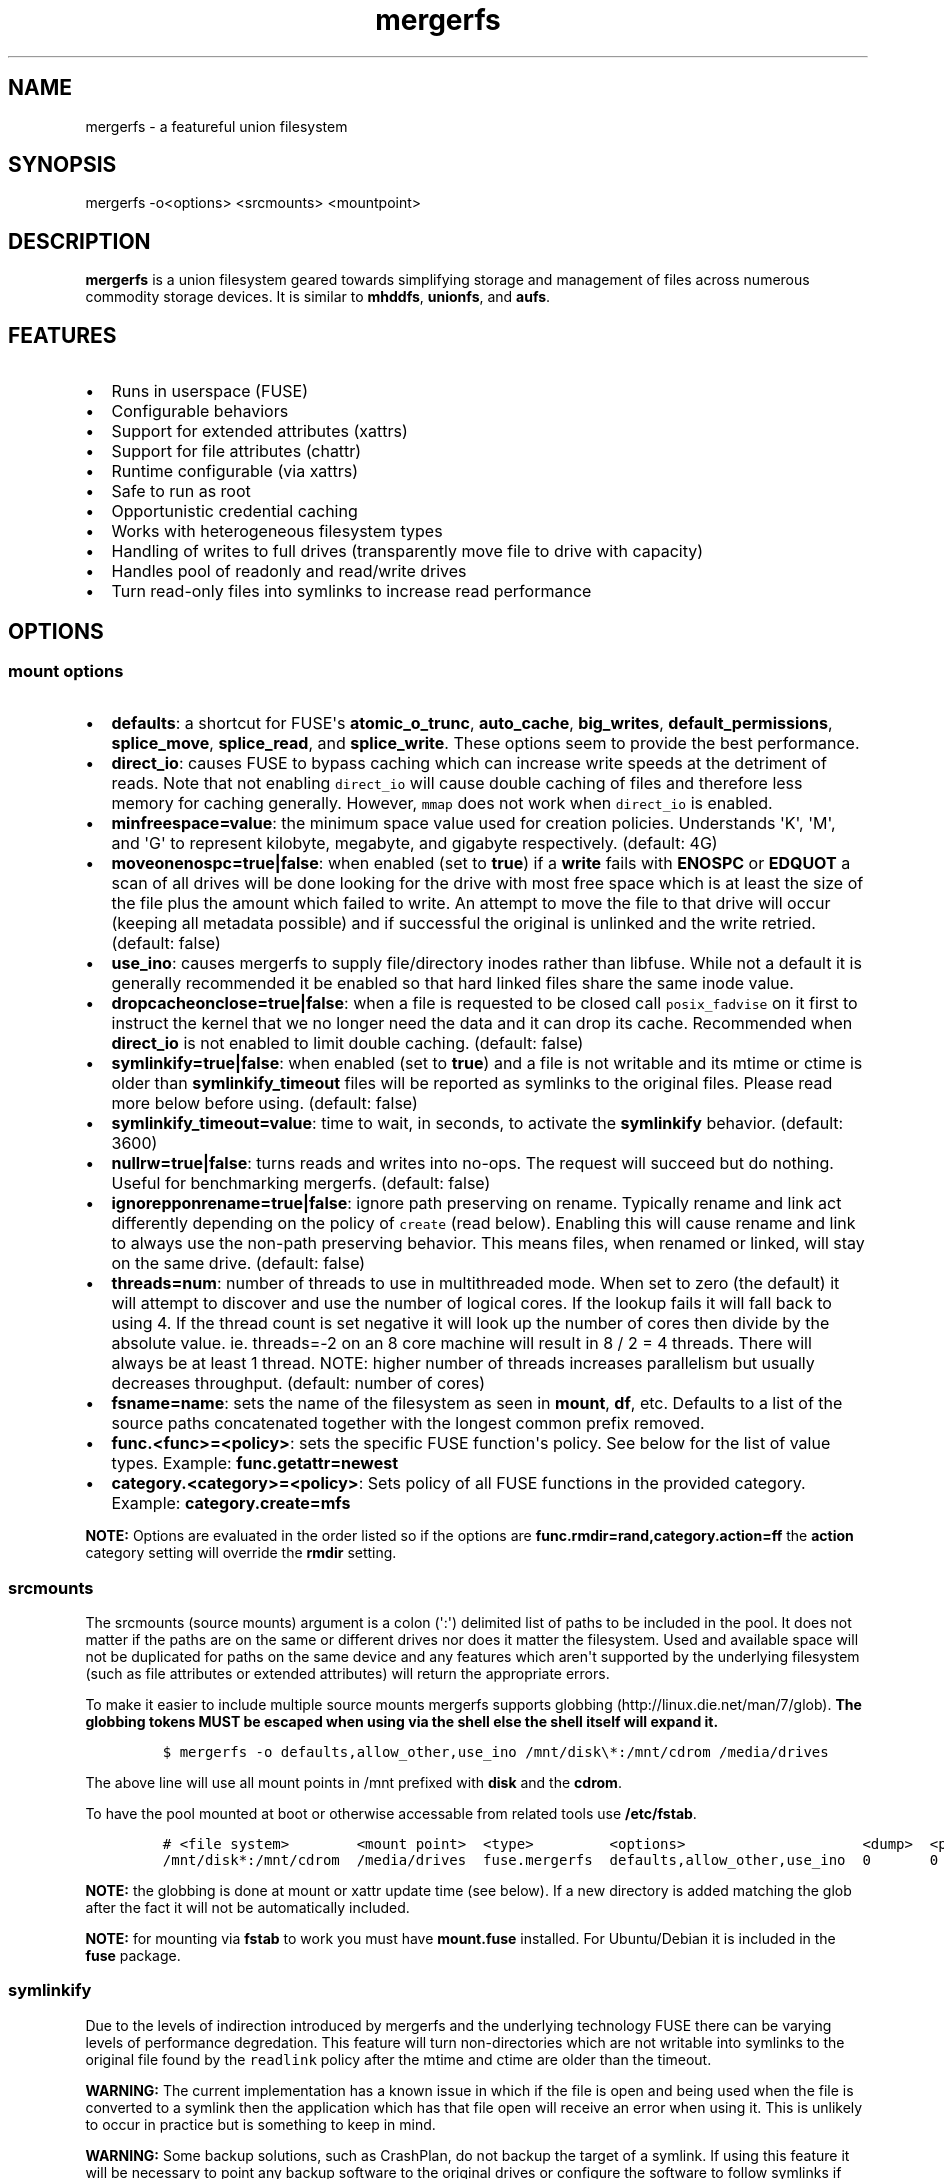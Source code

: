 .\"t
.\" Automatically generated by Pandoc 1.16.0.2
.\"
.TH "mergerfs" "1" "2017\-05\-26" "mergerfs user manual" ""
.hy
.SH NAME
.PP
mergerfs \- a featureful union filesystem
.SH SYNOPSIS
.PP
mergerfs \-o<options> <srcmounts> <mountpoint>
.SH DESCRIPTION
.PP
\f[B]mergerfs\f[] is a union filesystem geared towards simplifying
storage and management of files across numerous commodity storage
devices.
It is similar to \f[B]mhddfs\f[], \f[B]unionfs\f[], and \f[B]aufs\f[].
.SH FEATURES
.IP \[bu] 2
Runs in userspace (FUSE)
.IP \[bu] 2
Configurable behaviors
.IP \[bu] 2
Support for extended attributes (xattrs)
.IP \[bu] 2
Support for file attributes (chattr)
.IP \[bu] 2
Runtime configurable (via xattrs)
.IP \[bu] 2
Safe to run as root
.IP \[bu] 2
Opportunistic credential caching
.IP \[bu] 2
Works with heterogeneous filesystem types
.IP \[bu] 2
Handling of writes to full drives (transparently move file to drive with
capacity)
.IP \[bu] 2
Handles pool of readonly and read/write drives
.IP \[bu] 2
Turn read\-only files into symlinks to increase read performance
.SH OPTIONS
.SS mount options
.IP \[bu] 2
\f[B]defaults\f[]: a shortcut for FUSE\[aq]s \f[B]atomic_o_trunc\f[],
\f[B]auto_cache\f[], \f[B]big_writes\f[], \f[B]default_permissions\f[],
\f[B]splice_move\f[], \f[B]splice_read\f[], and \f[B]splice_write\f[].
These options seem to provide the best performance.
.IP \[bu] 2
\f[B]direct_io\f[]: causes FUSE to bypass caching which can increase
write speeds at the detriment of reads.
Note that not enabling \f[C]direct_io\f[] will cause double caching of
files and therefore less memory for caching generally.
However, \f[C]mmap\f[] does not work when \f[C]direct_io\f[] is enabled.
.IP \[bu] 2
\f[B]minfreespace=value\f[]: the minimum space value used for creation
policies.
Understands \[aq]K\[aq], \[aq]M\[aq], and \[aq]G\[aq] to represent
kilobyte, megabyte, and gigabyte respectively.
(default: 4G)
.IP \[bu] 2
\f[B]moveonenospc=true|false\f[]: when enabled (set to \f[B]true\f[]) if
a \f[B]write\f[] fails with \f[B]ENOSPC\f[] or \f[B]EDQUOT\f[] a scan of
all drives will be done looking for the drive with most free space which
is at least the size of the file plus the amount which failed to write.
An attempt to move the file to that drive will occur (keeping all
metadata possible) and if successful the original is unlinked and the
write retried.
(default: false)
.IP \[bu] 2
\f[B]use_ino\f[]: causes mergerfs to supply file/directory inodes rather
than libfuse.
While not a default it is generally recommended it be enabled so that
hard linked files share the same inode value.
.IP \[bu] 2
\f[B]dropcacheonclose=true|false\f[]: when a file is requested to be
closed call \f[C]posix_fadvise\f[] on it first to instruct the kernel
that we no longer need the data and it can drop its cache.
Recommended when \f[B]direct_io\f[] is not enabled to limit double
caching.
(default: false)
.IP \[bu] 2
\f[B]symlinkify=true|false\f[]: when enabled (set to \f[B]true\f[]) and
a file is not writable and its mtime or ctime is older than
\f[B]symlinkify_timeout\f[] files will be reported as symlinks to the
original files.
Please read more below before using.
(default: false)
.IP \[bu] 2
\f[B]symlinkify_timeout=value\f[]: time to wait, in seconds, to activate
the \f[B]symlinkify\f[] behavior.
(default: 3600)
.IP \[bu] 2
\f[B]nullrw=true|false\f[]: turns reads and writes into no\-ops.
The request will succeed but do nothing.
Useful for benchmarking mergerfs.
(default: false)
.IP \[bu] 2
\f[B]ignorepponrename=true|false\f[]: ignore path preserving on rename.
Typically rename and link act differently depending on the policy of
\f[C]create\f[] (read below).
Enabling this will cause rename and link to always use the non\-path
preserving behavior.
This means files, when renamed or linked, will stay on the same drive.
(default: false)
.IP \[bu] 2
\f[B]threads=num\f[]: number of threads to use in multithreaded mode.
When set to zero (the default) it will attempt to discover and use the
number of logical cores.
If the lookup fails it will fall back to using 4.
If the thread count is set negative it will look up the number of cores
then divide by the absolute value.
ie.
threads=\-2 on an 8 core machine will result in 8 / 2 = 4 threads.
There will always be at least 1 thread.
NOTE: higher number of threads increases parallelism but usually
decreases throughput.
(default: number of cores)
.IP \[bu] 2
\f[B]fsname=name\f[]: sets the name of the filesystem as seen in
\f[B]mount\f[], \f[B]df\f[], etc.
Defaults to a list of the source paths concatenated together with the
longest common prefix removed.
.IP \[bu] 2
\f[B]func.<func>=<policy>\f[]: sets the specific FUSE function\[aq]s
policy.
See below for the list of value types.
Example: \f[B]func.getattr=newest\f[]
.IP \[bu] 2
\f[B]category.<category>=<policy>\f[]: Sets policy of all FUSE functions
in the provided category.
Example: \f[B]category.create=mfs\f[]
.PP
\f[B]NOTE:\f[] Options are evaluated in the order listed so if the
options are \f[B]func.rmdir=rand,category.action=ff\f[] the
\f[B]action\f[] category setting will override the \f[B]rmdir\f[]
setting.
.SS srcmounts
.PP
The srcmounts (source mounts) argument is a colon (\[aq]:\[aq])
delimited list of paths to be included in the pool.
It does not matter if the paths are on the same or different drives nor
does it matter the filesystem.
Used and available space will not be duplicated for paths on the same
device and any features which aren\[aq]t supported by the underlying
filesystem (such as file attributes or extended attributes) will return
the appropriate errors.
.PP
To make it easier to include multiple source mounts mergerfs supports
globbing (http://linux.die.net/man/7/glob).
\f[B]The globbing tokens MUST be escaped when using via the shell else
the shell itself will expand it.\f[]
.IP
.nf
\f[C]
$\ mergerfs\ \-o\ defaults,allow_other,use_ino\ /mnt/disk\\*:/mnt/cdrom\ /media/drives
\f[]
.fi
.PP
The above line will use all mount points in /mnt prefixed with
\f[B]disk\f[] and the \f[B]cdrom\f[].
.PP
To have the pool mounted at boot or otherwise accessable from related
tools use \f[B]/etc/fstab\f[].
.IP
.nf
\f[C]
#\ <file\ system>\ \ \ \ \ \ \ \ <mount\ point>\ \ <type>\ \ \ \ \ \ \ \ \ <options>\ \ \ \ \ \ \ \ \ \ \ \ \ \ \ \ \ \ \ \ \ <dump>\ \ <pass>
/mnt/disk*:/mnt/cdrom\ \ /media/drives\ \ fuse.mergerfs\ \ defaults,allow_other,use_ino\ \ 0\ \ \ \ \ \ \ 0
\f[]
.fi
.PP
\f[B]NOTE:\f[] the globbing is done at mount or xattr update time (see
below).
If a new directory is added matching the glob after the fact it will not
be automatically included.
.PP
\f[B]NOTE:\f[] for mounting via \f[B]fstab\f[] to work you must have
\f[B]mount.fuse\f[] installed.
For Ubuntu/Debian it is included in the \f[B]fuse\f[] package.
.SS symlinkify
.PP
Due to the levels of indirection introduced by mergerfs and the
underlying technology FUSE there can be varying levels of performance
degredation.
This feature will turn non\-directories which are not writable into
symlinks to the original file found by the \f[C]readlink\f[] policy
after the mtime and ctime are older than the timeout.
.PP
\f[B]WARNING:\f[] The current implementation has a known issue in which
if the file is open and being used when the file is converted to a
symlink then the application which has that file open will receive an
error when using it.
This is unlikely to occur in practice but is something to keep in mind.
.PP
\f[B]WARNING:\f[] Some backup solutions, such as CrashPlan, do not
backup the target of a symlink.
If using this feature it will be necessary to point any backup software
to the original drives or configure the software to follow symlinks if
such an option is available.
Alternatively create two mounts.
One for backup and one for general consumption.
.SS nullrw
.PP
Due to how FUSE works there is an overhead to all requests made to a
FUSE filesystem.
Meaning that even a simple passthrough will have some slowdown.
However, generally the overhead is minimal in comparison to the cost of
the underlying I/O.
By disabling the underlying I/O we can test the theoretical performance
boundries.
.PP
By enabling \f[C]nullrw\f[] mergerfs will work as it always does
\f[B]except\f[] that all reads and writes will be no\-ops.
A write will succeed (the size of the write will be returned as if it
were successful) but mergerfs does nothing with the data it was given.
Similarly a read will return the size requested but won\[aq]t touch the
buffer.
.PP
Example:
.IP
.nf
\f[C]
$\ dd\ if=/dev/zero\ of=/path/to/mergerfs/mount/benchmark\ ibs=1M\ obs=512\ count=1024
1024+0\ records\ in
2097152+0\ records\ out
1073741824\ bytes\ (1.1\ GB,\ 1.0\ GiB)\ copied,\ 15.4067\ s,\ 69.7\ MB/s

$\ dd\ if=/dev/zero\ of=/path/to/mergerfs/mount/benchmark\ ibs=1M\ obs=1M\ count=1024
1024+0\ records\ in
1024+0\ records\ out
1073741824\ bytes\ (1.1\ GB,\ 1.0\ GiB)\ copied,\ 0.219585\ s,\ 4.9\ GB/s

$\ dd\ if=/path/to/mergerfs/mount/benchmark\ of=/dev/null\ bs=512\ count=102400
102400+0\ records\ in
102400+0\ records\ out
52428800\ bytes\ (52\ MB,\ 50\ MiB)\ copied,\ 0.757991\ s,\ 69.2\ MB/s

$\ dd\ if=/path/to/mergerfs/mount/benchmark\ of=/dev/null\ bs=1M\ count=1024
1024+0\ records\ in
1024+0\ records\ out
1073741824\ bytes\ (1.1\ GB,\ 1.0\ GiB)\ copied,\ 0.18405\ s,\ 5.8\ GB/s
\f[]
.fi
.PP
It\[aq]s important to test with different \f[C]obs\f[] (output block
size) values since the relative overhead is greater with smaller values.
As you can see above the size of a read or write can massively impact
theoretical performance.
If an application performs much worse through mergerfs it could very
well be that it doesn\[aq]t optimally size its read and write requests.
.SH FUNCTIONS / POLICIES / CATEGORIES
.PP
The POSIX filesystem API has a number of functions.
\f[B]creat\f[], \f[B]stat\f[], \f[B]chown\f[], etc.
In mergerfs these functions are grouped into 3 categories:
\f[B]action\f[], \f[B]create\f[], and \f[B]search\f[].
Functions and categories can be assigned a policy which dictates how
\f[B]mergerfs\f[] behaves.
Any policy can be assigned to a function or category though some may not
be very useful in practice.
For instance: \f[B]rand\f[] (random) may be useful for file creation
(create) but could lead to very odd behavior if used for \f[C]chmod\f[]
(though only if there were more than one copy of the file).
.PP
Policies, when called to create, will ignore drives which are readonly.
This allows for readonly and read/write drives to be mixed together.
Note that the drive must be explicitly mounted with the \f[B]ro\f[]
mount option for this to work.
.SS Function / Category classifications
.PP
.TS
tab(@);
lw(7.9n) lw(62.1n).
T{
Category
T}@T{
FUSE Functions
T}
_
T{
action
T}@T{
chmod, chown, link, removexattr, rename, rmdir, setxattr, truncate,
unlink, utimens
T}
T{
create
T}@T{
create, mkdir, mknod, symlink
T}
T{
search
T}@T{
access, getattr, getxattr, ioctl, listxattr, open, readlink
T}
T{
N/A
T}@T{
fallocate, fgetattr, fsync, ftruncate, ioctl, read, readdir, release,
statfs, write
T}
.TE
.PP
Due to FUSE limitations \f[B]ioctl\f[] behaves differently if its acting
on a directory.
It\[aq]ll use the \f[B]getattr\f[] policy to find and open the directory
before issuing the \f[B]ioctl\f[].
In other cases where something may be searched (to confirm a directory
exists across all source mounts) \f[B]getattr\f[] will also be used.
.SS Path Preservation
.PP
Policies, as described below, are of two core types.
\f[C]path\ preserving\f[] and \f[C]non\-path\ preserving\f[].
.PP
All policies which start with \f[C]ep\f[] (\f[B]epff\f[],
\f[B]eplfs\f[], \f[B]eplus\f[], \f[B]epmfs\f[], \f[B]eprand\f[]) are
\f[C]path\ preserving\f[].
\f[C]ep\f[] stands for \f[C]existing\ path\f[].
.PP
As the descriptions explain a path preserving policy will only consider
drives where the relative path being accessed already exists.
.PP
When using non\-path preserving policies where something is created
paths will be copied to target drives as necessary.
.SS Policy descriptions
.PP
.TS
tab(@);
lw(16.6n) lw(53.4n).
T{
Policy
T}@T{
Description
T}
_
T{
all
T}@T{
Search category: acts like \f[B]ff\f[].
Action category: apply to all found.
Create category: for \f[B]mkdir\f[], \f[B]mknod\f[], and
\f[B]symlink\f[] it will apply to all found.
\f[B]create\f[] works like \f[B]ff\f[].
It will exclude readonly drives and those with free space less than
\f[B]minfreespace\f[].
T}
T{
epall (existing path, all)
T}@T{
Search category: acts like \f[B]epff\f[].
Action category: apply to all found.
Create category: for \f[B]mkdir\f[], \f[B]mknod\f[], and
\f[B]symlink\f[] it will apply to all existing paths found.
\f[B]create\f[] works like \f[B]epff\f[].
Excludes readonly drives and those with free space less than
\f[B]minfreespace\f[].
T}
T{
epff (existing path, first found)
T}@T{
Given the order of the drives, as defined at mount time or configured at
runtime, act on the first one found where the relative path already
exists.
For \f[B]create\f[] category functions it will exclude readonly drives
and those with free space less than \f[B]minfreespace\f[] (unless there
is no other option).
Falls back to \f[B]ff\f[].
T}
T{
eplfs (existing path, least free space)
T}@T{
Of all the drives on which the relative path exists choose the drive
with the least free space.
For \f[B]create\f[] category functions it will exclude readonly drives
and those with free space less than \f[B]minfreespace\f[].
Falls back to \f[B]lfs\f[].
T}
T{
eplus (existing path, least used space)
T}@T{
Of all the drives on which the relative path exists choose the drive
with the least used space.
For \f[B]create\f[] category functions it will exclude readonly drives
and those with free space less than \f[B]minfreespace\f[].
Falls back to \f[B]lus\f[].
T}
T{
epmfs (existing path, most free space)
T}@T{
Of all the drives on which the relative path exists choose the drive
with the most free space.
For \f[B]create\f[] category functions it will exclude readonly drives
and those with free space less than \f[B]minfreespace\f[].
Falls back to \f[B]mfs\f[].
T}
T{
eprand (existing path, random)
T}@T{
Calls \f[B]epall\f[] and then randomizes.
Otherwise behaves the same as \f[B]epall\f[].
T}
T{
erofs
T}@T{
Exclusively return \f[B]\-1\f[] with \f[B]errno\f[] set to
\f[B]EROFS\f[] (Read\-only filesystem).
By setting \f[B]create\f[] functions to this you can in effect turn the
filesystem mostly readonly.
T}
T{
ff (first found)
T}@T{
Given the order of the drives, as defined at mount time or configured at
runtime, act on the first one found.
For \f[B]create\f[] category functions it will exclude readonly drives
and those with free space less than \f[B]minfreespace\f[] (unless there
is no other option).
T}
T{
lfs (least free space)
T}@T{
Pick the drive with the least available free space.
For \f[B]create\f[] category functions it will exclude readonly drives
and those with free space less than \f[B]minfreespace\f[].
Falls back to \f[B]mfs\f[].
T}
T{
lus (least used space)
T}@T{
Pick the drive with the least used space.
For \f[B]create\f[] category functions it will exclude readonly drives
and those with free space less than \f[B]minfreespace\f[].
Falls back to \f[B]mfs\f[].
T}
T{
mfs (most free space)
T}@T{
Pick the drive with the most available free space.
For \f[B]create\f[] category functions it will exclude readonly drives.
Falls back to \f[B]ff\f[].
T}
T{
newest
T}@T{
Pick the file / directory with the largest mtime.
For \f[B]create\f[] category functions it will exclude readonly drives
and those with free space less than \f[B]minfreespace\f[] (unless there
is no other option).
T}
T{
rand (random)
T}@T{
Calls \f[B]all\f[] and then randomizes.
T}
.TE
.SS Defaults
.PP
.TS
tab(@);
l l.
T{
Category
T}@T{
Policy
T}
_
T{
action
T}@T{
all
T}
T{
create
T}@T{
epmfs
T}
T{
search
T}@T{
ff
T}
.TE
.SS rename & link
.PP
\f[B]NOTE:\f[] If you\[aq]re receiving errors from software when files
are moved / renamed then you should consider changing the create policy
to one which is \f[B]not\f[] path preserving, enabling
\f[C]ignorepponrename\f[], or contacting the author of the offending
software and requesting that \f[C]EXDEV\f[] be properly handled.
.PP
rename (http://man7.org/linux/man-pages/man2/rename.2.html) is a tricky
function in a merged system.
Under normal situations rename only works within a single filesystem or
device.
If a rename can\[aq]t be done atomically due to the source and
destination paths existing on different mount points it will return
\f[B]\-1\f[] with \f[B]errno = EXDEV\f[] (cross device).
.PP
Originally mergerfs would return EXDEV whenever a rename was requested
which was cross directory in any way.
This made the code simple and was technically complient with POSIX
requirements.
However, many applications fail to handle EXDEV at all and treat it as a
normal error or otherwise handle it poorly.
Such apps include: gvfsd\-fuse v1.20.3 and prior, Finder / CIFS/SMB
client in Apple OSX 10.9+, NZBGet, Samba\[aq]s recycling bin feature.
.PP
As a result a compromise was made in order to get most software to work
while still obeying mergerfs\[aq] policies.
Below is the rather complicated logic.
.IP \[bu] 2
If using a \f[B]create\f[] policy which tries to preserve directory
paths (epff,eplfs,eplus,epmfs)
.IP \[bu] 2
Using the \f[B]rename\f[] policy get the list of files to rename
.IP \[bu] 2
For each file attempt rename:
.RS 2
.IP \[bu] 2
If failure with ENOENT run \f[B]create\f[] policy
.IP \[bu] 2
If create policy returns the same drive as currently evaluating then
clone the path
.IP \[bu] 2
Re\-attempt rename
.RE
.IP \[bu] 2
If \f[B]any\f[] of the renames succeed the higher level rename is
considered a success
.IP \[bu] 2
If \f[B]no\f[] renames succeed the first error encountered will be
returned
.IP \[bu] 2
On success:
.RS 2
.IP \[bu] 2
Remove the target from all drives with no source file
.IP \[bu] 2
Remove the source from all drives which failed to rename
.RE
.IP \[bu] 2
If using a \f[B]create\f[] policy which does \f[B]not\f[] try to
preserve directory paths
.IP \[bu] 2
Using the \f[B]rename\f[] policy get the list of files to rename
.IP \[bu] 2
Using the \f[B]getattr\f[] policy get the target path
.IP \[bu] 2
For each file attempt rename:
.RS 2
.IP \[bu] 2
If the source drive != target drive:
.IP \[bu] 2
Clone target path from target drive to source drive
.IP \[bu] 2
Rename
.RE
.IP \[bu] 2
If \f[B]any\f[] of the renames succeed the higher level rename is
considered a success
.IP \[bu] 2
If \f[B]no\f[] renames succeed the first error encountered will be
returned
.IP \[bu] 2
On success:
.RS 2
.IP \[bu] 2
Remove the target from all drives with no source file
.IP \[bu] 2
Remove the source from all drives which failed to rename
.RE
.PP
The the removals are subject to normal entitlement checks.
.PP
The above behavior will help minimize the likelihood of EXDEV being
returned but it will still be possible.
.PP
\f[B]link\f[] uses the same basic strategy.
.SS readdir
.PP
readdir (http://linux.die.net/man/3/readdir) is different from all other
filesystem functions.
While it could have it\[aq]s own set of policies to tweak its behavior
at this time it provides a simple union of files and directories found.
Remember that any action or information queried about these files and
directories come from the respective function.
For instance: an \f[B]ls\f[] is a \f[B]readdir\f[] and for each
file/directory returned \f[B]getattr\f[] is called.
Meaning the policy of \f[B]getattr\f[] is responsible for choosing the
file/directory which is the source of the metadata you see in an
\f[B]ls\f[].
.SS statvfs
.PP
statvfs (http://linux.die.net/man/2/statvfs) normalizes the source
drives based on the fragment size and sums the number of adjusted blocks
and inodes.
This means you will see the combined space of all sources.
Total, used, and free.
The sources however are dedupped based on the drive so multiple sources
on the same drive will not result in double counting it\[aq]s space.
.SH BUILDING
.PP
\f[B]NOTE:\f[] Prebuilt packages can be found at:
https://github.com/trapexit/mergerfs/releases
.PP
First get the code from github (http://github.com/trapexit/mergerfs).
.IP
.nf
\f[C]
$\ git\ clone\ https://github.com/trapexit/mergerfs.git
$\ #\ or
$\ wget\ https://github.com/trapexit/mergerfs/releases/download/<ver>/mergerfs\-<ver>.tar.gz
\f[]
.fi
.SS Debian / Ubuntu
.IP
.nf
\f[C]
$\ sudo\ apt\-get\ \-y\ update
$\ sudo\ apt\-get\ \-y\ install\ git\ make
$\ cd\ mergerfs
$\ make\ install\-build\-pkgs
$\ #\ build\-essential\ git\ g++\ debhelper\ libattr1\-dev\ python\ automake\ libtool\ lsb\-release
$\ make\ deb
$\ sudo\ dpkg\ \-i\ ../mergerfs_version_arch.deb
\f[]
.fi
.SS Fedora
.IP
.nf
\f[C]
$\ su\ \-
#\ dnf\ \-y\ update
#\ dnf\ \-y\ install\ git\ make
#\ cd\ mergerfs
#\ make\ install\-build\-pkgs
#\ #\ rpm\-build\ libattr\-devel\ gcc\-c++\ which\ python\ automake\ libtool\ gettext\-devel
#\ make\ rpm
#\ rpm\ \-i\ rpmbuild/RPMS/<arch>/mergerfs\-<verion>.<arch>.rpm
\f[]
.fi
.SS Generically
.PP
Have git, g++, make, python, libattr1, automake, libtool installed.
.IP
.nf
\f[C]
$\ cd\ mergerfs
$\ make
$\ sudo\ make\ install
\f[]
.fi
.SH RUNTIME
.SS \&.mergerfs pseudo file
.IP
.nf
\f[C]
<mountpoint>/.mergerfs
\f[]
.fi
.PP
There is a pseudo file available at the mount point which allows for the
runtime modification of certain \f[B]mergerfs\f[] options.
The file will not show up in \f[B]readdir\f[] but can be
\f[B]stat\f[]\[aq]ed and manipulated via
{list,get,set}xattrs (http://linux.die.net/man/2/listxattr) calls.
.PP
Even if xattrs are disabled for mergerfs the
{list,get,set}xattrs (http://linux.die.net/man/2/listxattr) calls
against this pseudo file will still work.
.PP
Any changes made at runtime are \f[B]not\f[] persisted.
If you wish for values to persist they must be included as options
wherever you configure the mounting of mergerfs (fstab).
.SS Keys
.PP
Use \f[C]xattr\ \-l\ /mount/point/.mergerfs\f[] to see all supported
keys.
Some are informational and therefore readonly.
.SS user.mergerfs.srcmounts
.PP
Used to query or modify the list of source mounts.
When modifying there are several shortcuts to easy manipulation of the
list.
.PP
.TS
tab(@);
l l.
T{
Value
T}@T{
Description
T}
_
T{
[list]
T}@T{
set
T}
T{
+<[list]
T}@T{
prepend
T}
T{
+>[list]
T}@T{
append
T}
T{
\-[list]
T}@T{
remove all values provided
T}
T{
\-<
T}@T{
remove first in list
T}
T{
\->
T}@T{
remove last in list
T}
.TE
.SS minfreespace
.PP
Input: interger with an optional multiplier suffix.
\f[B]K\f[], \f[B]M\f[], or \f[B]G\f[].
.PP
Output: value in bytes
.SS moveonenospc
.PP
Input: \f[B]true\f[] and \f[B]false\f[]
.PP
Ouput: \f[B]true\f[] or \f[B]false\f[]
.SS categories / funcs
.PP
Input: short policy string as described elsewhere in this document
.PP
Output: the policy string except for categories where its funcs have
multiple types.
In that case it will be a comma separated list
.SS Example
.IP
.nf
\f[C]
[trapexit:/tmp/mount]\ $\ xattr\ \-l\ .mergerfs
user.mergerfs.srcmounts:\ /tmp/a:/tmp/b
user.mergerfs.minfreespace:\ 4294967295
user.mergerfs.moveonenospc:\ false
\&...

[trapexit:/tmp/mount]\ $\ xattr\ \-p\ user.mergerfs.category.search\ .mergerfs
ff

[trapexit:/tmp/mount]\ $\ xattr\ \-w\ user.mergerfs.category.search\ newest\ .mergerfs
[trapexit:/tmp/mount]\ $\ xattr\ \-p\ user.mergerfs.category.search\ .mergerfs
newest

[trapexit:/tmp/mount]\ $\ xattr\ \-w\ user.mergerfs.srcmounts\ +/tmp/c\ .mergerfs
[trapexit:/tmp/mount]\ $\ xattr\ \-p\ user.mergerfs.srcmounts\ .mergerfs
/tmp/a:/tmp/b:/tmp/c

[trapexit:/tmp/mount]\ $\ xattr\ \-w\ user.mergerfs.srcmounts\ =/tmp/c\ .mergerfs
[trapexit:/tmp/mount]\ $\ xattr\ \-p\ user.mergerfs.srcmounts\ .mergerfs
/tmp/c

[trapexit:/tmp/mount]\ $\ xattr\ \-w\ user.mergerfs.srcmounts\ \[aq]+</tmp/a:/tmp/b\[aq]\ .mergerfs
[trapexit:/tmp/mount]\ $\ xattr\ \-p\ user.mergerfs.srcmounts\ .mergerfs
/tmp/a:/tmp/b:/tmp/c
\f[]
.fi
.SS file / directory xattrs
.PP
While they won\[aq]t show up when using
listxattr (http://linux.die.net/man/2/listxattr) \f[B]mergerfs\f[]
offers a number of special xattrs to query information about the files
served.
To access the values you will need to issue a
getxattr (http://linux.die.net/man/2/getxattr) for one of the following:
.IP \[bu] 2
\f[B]user.mergerfs.basepath:\f[] the base mount point for the file given
the current getattr policy
.IP \[bu] 2
\f[B]user.mergerfs.relpath:\f[] the relative path of the file from the
perspective of the mount point
.IP \[bu] 2
\f[B]user.mergerfs.fullpath:\f[] the full path of the original file
given the getattr policy
.IP \[bu] 2
\f[B]user.mergerfs.allpaths:\f[] a NUL (\[aq]\[aq]) separated list of
full paths to all files found
.IP
.nf
\f[C]
[trapexit:/tmp/mount]\ $\ ls
A\ B\ C
[trapexit:/tmp/mount]\ $\ xattr\ \-p\ user.mergerfs.fullpath\ A
/mnt/a/full/path/to/A
[trapexit:/tmp/mount]\ $\ xattr\ \-p\ user.mergerfs.basepath\ A
/mnt/a
[trapexit:/tmp/mount]\ $\ xattr\ \-p\ user.mergerfs.relpath\ A
/full/path/to/A
[trapexit:/tmp/mount]\ $\ xattr\ \-p\ user.mergerfs.allpaths\ A\ |\ tr\ \[aq]\\0\[aq]\ \[aq]\\n\[aq]
/mnt/a/full/path/to/A
/mnt/b/full/path/to/A
\f[]
.fi
.SH TOOLING
.IP \[bu] 2
https://github.com/trapexit/mergerfs\-tools
.IP \[bu] 2
mergerfs.ctl: A tool to make it easier to query and configure mergerfs
at runtime
.IP \[bu] 2
mergerfs.fsck: Provides permissions and ownership auditing and the
ability to fix them
.IP \[bu] 2
mergerfs.dedup: Will help identify and optionally remove duplicate files
.IP \[bu] 2
mergerfs.balance: Rebalance files across drives by moving them from the
most filled to the least filled
.IP \[bu] 2
mergerfs.mktrash: Creates FreeDesktop.org Trash specification compatible
directories on a mergerfs mount
.IP \[bu] 2
https://github.com/trapexit/scorch
.IP \[bu] 2
scorch: A tool to help discover silent corruption of files
.IP \[bu] 2
https://github.com/trapexit/bbf
.IP \[bu] 2
bbf (bad block finder): a tool to scan for and \[aq]fix\[aq] hard drive
bad blocks and find the files using those blocks
.SH CACHING
.PP
MergerFS does not natively support any sort of caching.
Most users have no use for such a feature and it would greatly
complicate the code.
However, there are a few situations where a cache drive could help with
a typical mergerfs setup.
.IP "1." 3
Fast network, slow drives, many readers: You\[aq]ve a 10+Gbps network
with many readers and your regular drives can\[aq]t keep up.
.IP "2." 3
Fast network, slow drives, small\[aq]ish bursty writes: You have a
10+Gbps network and wish to transfer amounts of data less than your
cache drive but wish to do so quickly.
.PP
The below will mostly address usecase #2.
It will also work for #1 assuming the data is regularly accessed and was
placed into the system via this method.
Otherwise a similar script may need to be written to populate the cache
from the backing pool.
.IP "1." 3
Create 2 mergerfs pools.
One which includes just the backing drives and one which has both the
cache drives (SSD,NVME,etc.) and backing drives.
.IP "2." 3
The \[aq]cache\[aq] pool should have the cache drives listed first.
.IP "3." 3
The best policies to use for the \[aq]cache\[aq] pool would probably be
\f[C]ff\f[], \f[C]epff\f[], \f[C]lfs\f[], or \f[C]eplfs\f[].
The latter two under the assumption that the cache drive(s) are far
smaller than the backing drives.
If using path preserving policies remember that you\[aq]ll need to
manually create the core directories of those paths you wish to be
cached.
(Be sure the permissions are in sync.
Use \f[C]mergerfs.fsck\f[] to check / correct them.)
.IP "4." 3
Enable \f[C]moveonenospc\f[] and set \f[C]minfreespace\f[]
appropriately.
.IP "5." 3
Set your programs to use the cache pool.
.IP "6." 3
Save one of the below scripts.
.IP "7." 3
Use \f[C]crontab\f[] (as root) to schedule the command at whatever
frequency is appropriate for your workflow.
.SS Time based expiring
.PP
Move files from cache to backing pool based only on the last time the
file was accessed.
.IP
.nf
\f[C]
#!/bin/bash

if\ [\ $#\ !=\ 3\ ];\ then
\ \ echo\ "usage:\ $0\ <cache\-drive>\ <backing\-pool>\ <days\-old>"
\ \ exit\ 1
fi

CACHE="${1}"
BACKING="${2}"
N=${3}

find\ "${CACHE}"\ \-type\ f\ \-atime\ +${N}\ \-printf\ \[aq]%P\\n\[aq]\ |\ \\
\ \ rsync\ \-\-files\-from=\-\ \-aq\ \-\-remove\-source\-files\ "${CACHE}/"\ "${BACKING}/"
\f[]
.fi
.SS Percentage full expiring
.PP
Move the oldest file from the cache to the backing pool.
Continue till below percentage threshold.
.IP
.nf
\f[C]
#!/bin/bash

if\ [\ $#\ !=\ 3\ ];\ then
\ \ echo\ "usage:\ $0\ <cache\-drive>\ <backing\-pool>\ <percentage>"
\ \ exit\ 1
fi

CACHE="${1}"
BACKING="${2}"
PERCENTAGE=${3}

set\ \-o\ errexit
while\ [\ $(df\ \-\-output=pcent\ "${CACHE}"\ |\ grep\ \-v\ Use\ |\ cut\ \-d\[aq]%\[aq]\ \-f1)\ \-gt\ ${PERCENTAGE}\ ]
do
\ \ \ \ FILE=$(find\ "${CACHE}"\ \-type\ f\ \-printf\ \[aq]%A\@\ %P\\n\[aq]\ |\ \\
\ \ \ \ \ \ \ \ \ \ \ \ \ \ \ \ \ \ sort\ |\ \\
\ \ \ \ \ \ \ \ \ \ \ \ \ \ \ \ \ \ head\ \-n\ 1\ |\ \\
\ \ \ \ \ \ \ \ \ \ \ \ \ \ \ \ \ \ cut\ \-d\[aq]\ \[aq]\ \-f2\-)
\ \ \ \ test\ \-n\ "${FILE}"
\ \ \ \ rsync\ \-aq\ \-\-remove\-source\-files\ "${CACHE}/./${FILE}"\ "${BACKING}/"
done
\f[]
.fi
.SH TIPS / NOTES
.IP \[bu] 2
The recommended options are
\f[B]defaults,allow_other,direct_io,use_ino\f[].
(\f[B]use_ino\f[] will only work when used with mergerfs 2.18.0 and
above.)
.IP \[bu] 2
Run mergerfs as \f[C]root\f[] unless you\[aq]re merging paths which are
owned by the same user otherwise strange permission issues may arise.
.IP \[bu] 2
https://github.com/trapexit/backup\-and\-recovery\-howtos : A set of
guides / howtos on creating a data storage system, backing it up,
maintaining it, and recovering from failure.
.IP \[bu] 2
If you don\[aq]t see some directories and files you expect in a merged
point or policies seem to skip drives be sure the user has permission to
all the underlying directories.
Use \f[C]mergerfs.fsck\f[] to audit the drive for out of sync
permissions.
.IP \[bu] 2
Do \f[I]not\f[] use \f[C]direct_io\f[] if you expect applications (such
as rtorrent) to mmap (http://linux.die.net/man/2/mmap) files.
It is not currently supported in FUSE w/ \f[C]direct_io\f[] enabled.
.IP \[bu] 2
Since POSIX gives you only error or success on calls its difficult to
determine the proper behavior when applying the behavior to multiple
targets.
\f[B]mergerfs\f[] will return an error only if all attempts of an action
fail.
Any success will lead to a success returned.
This means however that some odd situations may arise.
.IP \[bu] 2
Kodi (http://kodi.tv), Plex (http://plex.tv),
Subsonic (http://subsonic.org), etc.
can use directory mtime (http://linux.die.net/man/2/stat) to more
efficiently determine whether to scan for new content rather than simply
performing a full scan.
If using the default \f[B]getattr\f[] policy of \f[B]ff\f[] its possible
\f[B]Kodi\f[] will miss an update on account of it returning the first
directory found\[aq]s \f[B]stat\f[] info and its a later directory on
another mount which had the \f[B]mtime\f[] recently updated.
To fix this you will want to set \f[B]func.getattr=newest\f[].
Remember though that this is just \f[B]stat\f[].
If the file is later \f[B]open\f[]\[aq]ed or \f[B]unlink\f[]\[aq]ed and
the policy is different for those then a completely different file or
directory could be acted on.
.IP \[bu] 2
Some policies mixed with some functions may result in strange behaviors.
Not that some of these behaviors and race conditions couldn\[aq]t happen
outside \f[B]mergerfs\f[] but that they are far more likely to occur on
account of attempt to merge together multiple sources of data which
could be out of sync due to the different policies.
.IP \[bu] 2
For consistency its generally best to set \f[B]category\f[] wide
policies rather than individual \f[B]func\f[]\[aq]s.
This will help limit the confusion of tools such as
rsync (http://linux.die.net/man/1/rsync).
However, the flexibility is there if needed.
.SH KNOWN ISSUES / BUGS
.SS directory mtime is not being updated
.PP
Remember that the default policy for \f[C]getattr\f[] is \f[C]ff\f[].
The information for the first directory found will be returned.
If it wasn\[aq]t the directory which had been updated then it will
appear outdated.
.PP
The reason this is the default is because any other policy would be far
more expensive and for many applications it is unnecessary.
To always return the directory with the most recent mtime or a faked
value based on all found would require a scan of all drives.
That alone is far more expensive than \f[C]ff\f[] but would also
possibly spin up sleeping drives.
.PP
If you always want the directory information from the one with the most
recent mtime then use the \f[C]newest\f[] policy for \f[C]getattr\f[].
.SS cached memory appears greater than it should be
.PP
Use the \f[C]direct_io\f[] option as described above.
Due to what mergerfs is doing there ends up being two caches of a file
under normal usage.
One from the underlying filesystem and one from mergerfs.
Enabling \f[C]direct_io\f[] removes the mergerfs cache.
This saves on memory but means the kernel needs to communicate with
mergerfs more often and can therefore result in slower speeds.
.PP
Since enabling \f[C]direct_io\f[] disables \f[C]mmap\f[] this is not an
ideal situation however write speeds should be increased.
.PP
If \f[C]direct_io\f[] is disabled it is probably a good idea to enable
\f[C]dropcacheonclose\f[] to minimize double caching.
.SS NFS clients don\[aq]t work
.PP
Some NFS clients appear to fail when a mergerfs mount is exported.
Kodi in particular seems to have issues.
.PP
Try enabling the \f[C]use_ino\f[] option.
Some have reported that it fixes the issue.
.SS rtorrent fails with ENODEV (No such device)
.PP
Be sure to turn off \f[C]direct_io\f[].
rtorrent and some other applications use
mmap (http://linux.die.net/man/2/mmap) to read and write to files and
offer no failback to traditional methods.
FUSE does not currently support mmap while using \f[C]direct_io\f[].
There will be a performance penalty on writes with \f[C]direct_io\f[]
off as well as the problem of double caching but it\[aq]s the only way
to get such applications to work.
If the performance loss is too high for other apps you can mount
mergerfs twice.
Once with \f[C]direct_io\f[] enabled and one without it.
.SS Plex doesn\[aq]t work with mergerfs
.PP
It does.
If you\[aq]re trying to put Plex\[aq]s config / metadata on mergerfs you
have to leave \f[C]direct_io\f[] off because Plex is using sqlite which
apparently needs mmap.
mmap doesn\[aq]t work with \f[C]direct_io\f[].
.PP
If the issue is that scanning doesn\[aq]t seem to pick up media then be
sure to set \f[C]func.getattr=newest\f[] as mentioned above.
.SS mmap performance is really bad
.PP
There is a bug (https://lkml.org/lkml/2016/3/16/260) in caching which
affects overall performance of mmap through FUSE in Linux 4.x kernels.
It is fixed in 4.4.10 and 4.5.4 (https://lkml.org/lkml/2016/5/11/59).
.SS When a program tries to move or rename a file it fails
.PP
Please read the section above regarding rename & link (#rename--link).
.PP
The problem is that many applications do not properly handle
\f[C]EXDEV\f[] errors which \f[C]rename\f[] and \f[C]link\f[] may return
even though they are perfectly valid situations which do not indicate
actual drive or OS errors.
The error will only be returned by mergerfs if using a path preserving
policy as described in the policy section above.
If you do not care about path preservation simply change the mergerfs
policy to the non\-path preserving version.
For example: \f[C]\-o\ category.create=mfs\f[]
.PP
Ideally the offending software would be fixed and it is recommended that
if you run into this problem you contact the software\[aq]s author and
request proper handling of \f[C]EXDEV\f[] errors.
.SS Samba: Moving files / directories fails
.PP
Workaround: Copy the file/directory and then remove the original rather
than move.
.PP
This isn\[aq]t an issue with Samba but some SMB clients.
GVFS\-fuse v1.20.3 and prior (found in Ubuntu 14.04 among others) failed
to handle certain error codes correctly.
Particularly \f[B]STATUS_NOT_SAME_DEVICE\f[] which comes from the
\f[B]EXDEV\f[] which is returned by \f[B]rename\f[] when the call is
crossing mount points.
When a program gets an \f[B]EXDEV\f[] it needs to explicitly take an
alternate action to accomplish it\[aq]s goal.
In the case of \f[B]mv\f[] or similar it tries \f[B]rename\f[] and on
\f[B]EXDEV\f[] falls back to a manual copying of data between the two
locations and unlinking the source.
In these older versions of GVFS\-fuse if it received \f[B]EXDEV\f[] it
would translate that into \f[B]EIO\f[].
This would cause \f[B]mv\f[] or most any application attempting to move
files around on that SMB share to fail with a IO error.
.PP
GVFS\-fuse v1.22.0 (https://bugzilla.gnome.org/show_bug.cgi?id=734568)
and above fixed this issue but a large number of systems use the older
release.
On Ubuntu the version can be checked by issuing
\f[C]apt\-cache\ showpkg\ gvfs\-fuse\f[].
Most distros released in 2015 seem to have the updated release and will
work fine but older systems may not.
Upgrading gvfs\-fuse or the distro in general will address the problem.
.PP
In Apple\[aq]s MacOSX 10.9 they replaced Samba (client and server) with
their own product.
It appears their new client does not handle \f[B]EXDEV\f[] either and
responds similar to older release of gvfs on Linux.
.SS Trashing files occasionally fails
.PP
This is the same issue as with Samba.
\f[C]rename\f[] returns \f[C]EXDEV\f[] (in our case that will really
only happen with path preserving policies like \f[C]epmfs\f[]) and the
software doesn\[aq]t handle the situtation well.
This is unfortunately a common failure of software which moves files
around.
The standard indicates that an implementation \f[C]MAY\f[] choose to
support non\-user home directory trashing of files (which is a
\f[C]MUST\f[]).
The implementation \f[C]MAY\f[] also support "top directory trashes"
which many probably do.
.PP
To create a \f[C]$topdir/.Trash\f[] directory as defined in the standard
use the mergerfs\-tools (https://github.com/trapexit/mergerfs-tools)
tool \f[C]mergerfs.mktrash\f[].
.SS Supplemental user groups
.PP
Due to the overhead of
getgroups/setgroups (http://linux.die.net/man/2/setgroups) mergerfs
utilizes a cache.
This cache is opportunistic and per thread.
Each thread will query the supplemental groups for a user when that
particular thread needs to change credentials and will keep that data
for the lifetime of the thread.
This means that if a user is added to a group it may not be picked up
without the restart of mergerfs.
However, since the high level FUSE API\[aq]s (at least the standard
version) thread pool dynamically grows and shrinks it\[aq]s possible
that over time a thread will be killed and later a new thread with no
cache will start and query the new data.
.PP
The gid cache uses fixed storage to simplify the design and be
compatible with older systems which may not have C++11 compilers.
There is enough storage for 256 users\[aq] supplemental groups.
Each user is allowed upto 32 supplemental groups.
Linux >= 2.6.3 allows upto 65535 groups per user but most other *nixs
allow far less.
NFS allowing only 16.
The system does handle overflow gracefully.
If the user has more than 32 supplemental groups only the first 32 will
be used.
If more than 256 users are using the system when an uncached user is
found it will evict an existing user\[aq]s cache at random.
So long as there aren\[aq]t more than 256 active users this should be
fine.
If either value is too low for your needs you will have to modify
\f[C]gidcache.hpp\f[] to increase the values.
Note that doing so will increase the memory needed by each thread.
.SS mergerfs or libfuse crashing
.PP
\f[B]NOTE:\f[] as of mergerfs 2.22.0 it includes the most recent version
of libfuse so any crash should be reported.
For older releases continue reading...
.PP
If suddenly the mergerfs mount point disappears and
\f[C]Transport\ endpoint\ is\ not\ connected\f[] is returned when
attempting to perform actions within the mount directory \f[B]and\f[]
the version of libfuse (use \f[C]mergerfs\ \-v\f[] to find the version)
is older than \f[C]2.9.4\f[] its likely due to a bug in libfuse.
Affected versions of libfuse can be found in Debian Wheezy, Ubuntu
Precise and others.
.PP
In order to fix this please install newer versions of libfuse.
If using a Debian based distro (Debian,Ubuntu,Mint) you can likely just
install newer versions of
libfuse (https://packages.debian.org/unstable/libfuse2) and
fuse (https://packages.debian.org/unstable/fuse) from the repo of a
newer release.
.SS mergerfs appears to be crashing or exiting
.PP
There seems to be an issue with Linux version \f[C]4.9.0\f[] and above
in which an invalid message appears to be transmitted to libfuse (used
by mergerfs) causing it to exit.
No messages will be printed in any logs as its not a proper crash.
Debugging of the issue is still ongoing and can be followed via the
fuse\-devel
thread (https://sourceforge.net/p/fuse/mailman/message/35662577).
.SS mergerfs under heavy load and memory preasure leads to kernel panic
.PP
https://lkml.org/lkml/2016/9/14/527
.IP
.nf
\f[C]
[25192.515454]\ kernel\ BUG\ at\ /build/linux\-a2WvEb/linux\-4.4.0/mm/workingset.c:346!
[25192.517521]\ invalid\ opcode:\ 0000\ [#1]\ SMP
[25192.519602]\ Modules\ linked\ in:\ netconsole\ ip6t_REJECT\ nf_reject_ipv6\ ipt_REJECT\ nf_reject_ipv4\ configfs\ binfmt_misc\ veth\ bridge\ stp\ llc\ nf_conntrack_ipv6\ nf_defrag_ipv6\ xt_conntrack\ ip6table_filter\ ip6_tables\ xt_multiport\ iptable_filter\ ipt_MASQUERADE\ nf_nat_masquerade_ipv4\ xt_comment\ xt_nat\ iptable_nat\ nf_conntrack_ipv4\ nf_defrag_ipv4\ nf_nat_ipv4\ nf_nat\ nf_conntrack\ xt_CHECKSUM\ xt_tcpudp\ iptable_mangle\ ip_tables\ x_tables\ intel_rapl\ x86_pkg_temp_thermal\ intel_powerclamp\ eeepc_wmi\ asus_wmi\ coretemp\ sparse_keymap\ kvm_intel\ ppdev\ kvm\ irqbypass\ mei_me\ 8250_fintek\ input_leds\ serio_raw\ parport_pc\ tpm_infineon\ mei\ shpchp\ mac_hid\ parport\ lpc_ich\ autofs4\ drbg\ ansi_cprng\ dm_crypt\ algif_skcipher\ af_alg\ btrfs\ raid456\ async_raid6_recov\ async_memcpy\ async_pq\ async_xor\ async_tx\ xor\ raid6_pq\ libcrc32c\ raid0\ multipath\ linear\ raid10\ raid1\ i915\ crct10dif_pclmul\ crc32_pclmul\ aesni_intel\ i2c_algo_bit\ aes_x86_64\ drm_kms_helper\ lrw\ gf128mul\ glue_helper\ ablk_helper\ syscopyarea\ cryptd\ sysfillrect\ sysimgblt\ fb_sys_fops\ drm\ ahci\ r8169\ libahci\ mii\ wmi\ fjes\ video\ [last\ unloaded:\ netconsole]
[25192.540910]\ CPU:\ 2\ PID:\ 63\ Comm:\ kswapd0\ Not\ tainted\ 4.4.0\-36\-generic\ #55\-Ubuntu
[25192.543411]\ Hardware\ name:\ System\ manufacturer\ System\ Product\ Name/P8H67\-M\ PRO,\ BIOS\ 3904\ 04/27/2013
[25192.545840]\ task:\ ffff88040cae6040\ ti:\ ffff880407488000\ task.ti:\ ffff880407488000
[25192.548277]\ RIP:\ 0010:[<ffffffff811ba501>]\ \ [<ffffffff811ba501>]\ shadow_lru_isolate+0x181/0x190
[25192.550706]\ RSP:\ 0018:ffff88040748bbe0\ \ EFLAGS:\ 00010002
[25192.553127]\ RAX:\ 0000000000001c81\ RBX:\ ffff8802f91ee928\ RCX:\ ffff8802f91eeb38
[25192.555544]\ RDX:\ ffff8802f91ee938\ RSI:\ ffff8802f91ee928\ RDI:\ ffff8804099ba2c0
[25192.557914]\ RBP:\ ffff88040748bc08\ R08:\ 000000000001a7b6\ R09:\ 000000000000003f
[25192.560237]\ R10:\ 000000000001a750\ R11:\ 0000000000000000\ R12:\ ffff8804099ba2c0
[25192.562512]\ R13:\ ffff8803157e9680\ R14:\ ffff8803157e9668\ R15:\ ffff8804099ba2c8
[25192.564724]\ FS:\ \ 0000000000000000(0000)\ GS:ffff88041f280000(0000)\ knlGS:0000000000000000
[25192.566990]\ CS:\ \ 0010\ DS:\ 0000\ ES:\ 0000\ CR0:\ 0000000080050033
[25192.569201]\ CR2:\ 00007ffabb690000\ CR3:\ 0000000001e0a000\ CR4:\ 00000000000406e0
[25192.571419]\ Stack:
[25192.573550]\ \ ffff8804099ba2c0\ ffff88039e4f86f0\ ffff8802f91ee928\ ffff8804099ba2c8
[25192.575695]\ \ ffff88040748bd08\ ffff88040748bc58\ ffffffff811b99bf\ 0000000000000052
[25192.577814]\ \ 0000000000000000\ ffffffff811ba380\ 000000000000008a\ 0000000000000080
[25192.579947]\ Call\ Trace:
[25192.582022]\ \ [<ffffffff811b99bf>]\ __list_lru_walk_one.isra.3+0x8f/0x130
[25192.584137]\ \ [<ffffffff811ba380>]\ ?\ memcg_drain_all_list_lrus+0x190/0x190
[25192.586165]\ \ [<ffffffff811b9a83>]\ list_lru_walk_one+0x23/0x30
[25192.588145]\ \ [<ffffffff811ba544>]\ scan_shadow_nodes+0x34/0x50
[25192.590074]\ \ [<ffffffff811a0e9d>]\ shrink_slab.part.40+0x1ed/0x3d0
[25192.591985]\ \ [<ffffffff811a53da>]\ shrink_zone+0x2ca/0x2e0
[25192.593863]\ \ [<ffffffff811a64ce>]\ kswapd+0x51e/0x990
[25192.595737]\ \ [<ffffffff811a5fb0>]\ ?\ mem_cgroup_shrink_node_zone+0x1c0/0x1c0
[25192.597613]\ \ [<ffffffff810a0808>]\ kthread+0xd8/0xf0
[25192.599495]\ \ [<ffffffff810a0730>]\ ?\ kthread_create_on_node+0x1e0/0x1e0
[25192.601335]\ \ [<ffffffff8182e34f>]\ ret_from_fork+0x3f/0x70
[25192.603193]\ \ [<ffffffff810a0730>]\ ?\ kthread_create_on_node+0x1e0/0x1e0
\f[]
.fi
.PP
There is a bug in the kernel.
A work around appears to be turning off \f[C]splice\f[].
Add \f[C]no_splice_write,no_splice_move,no_splice_read\f[] to
mergerfs\[aq] options.
Should be placed after \f[C]defaults\f[] if it is used since it will
turn them on.
This however is not guaranteed to work.
.SH FAQ
.SS Why use mergerfs over mhddfs?
.PP
mhddfs is no longer maintained and has some known stability and security
issues (see below).
MergerFS provides a superset of mhddfs\[aq] features and should offer
the same or maybe better performance.
.PP
If you wish to get similar behavior to mhddfs from mergerfs then set
\f[C]category.create=ff\f[].
.SS Why use mergerfs over aufs?
.PP
While aufs can offer better peak performance mergerfs provides more
configurability and is generally easier to use.
mergerfs however does not offer the overlay / copy\-on\-write (COW)
features which aufs and overlayfs have.
.SS Why use mergerfs over LVM/ZFS/BTRFS/RAID0 drive concatenation /
striping?
.PP
With simple JBOD / drive concatenation / stripping / RAID0 a single
drive failure will result in full pool failure.
mergerfs performs a similar behavior without the possibility of
catastrophic failure and difficulties in recovery.
Drives may fail however all other data will continue to be accessable.
.PP
When combined with something like SnapRaid (http://www.snapraid.it)
and/or an offsite backup solution you can have the flexibilty of JBOD
without the single point of failure.
.SS Why use mergerfs over ZFS?
.PP
MergerFS is not intended to be a replacement for ZFS.
MergerFS is intended to provide flexible pooling of arbitrary drives
(local or remote), of arbitrary sizes, and arbitrary filesystems.
For \f[C]write\ once,\ read\ many\f[] usecases such as bulk media
storage.
Where data integrity and backup is managed in other ways.
In that situation ZFS can introduce major maintance and cost burdens as
described
here (http://louwrentius.com/the-hidden-cost-of-using-zfs-for-your-home-nas.html).
.SS Can drives be written to directly? Outside of mergerfs while pooled?
.PP
Yes.
It will be represented immediately in the pool as the policies
perscribe.
.SS Why do I get an "out of space" error even though the system says
there\[aq]s lots of space left?
.PP
First make sure you\[aq]ve read the sections above about policies, path
preserving, and the \f[B]moveonenospc\f[] option.
.PP
Remember that mergerfs is simply presenting a logical merging of the
contents of the pooled drives.
The reported free space is the aggregate space available \f[B]not\f[]
the contiguous space available.
MergerFS does not split files across drives.
If the writing of a file fills a drive and \f[B]moveonenospc\f[] is
disabled it will return an ENOSPC error.
.PP
If \f[B]moveonenospc\f[] is enabled but there exists no drives with
enough space for the file and the data to be written (or the drive
happened to fill up as the file was being moved) it will error
indicating there isn\[aq]t enough space.
.PP
It is also possible that the filesystem selected has run out of inodes.
Use \f[C]df\ \-i\f[] to list the total and available inodes per
filesystem.
In the future it might be worth considering the number of inodes
available when making placement decisions in order to minimize this
situation.
.SS Can mergerfs mounts be exported over NFS?
.PP
Yes.
Some clients (Kodi) have issues in which the contents of the NFS mount
will not be presented but users have found that enabling the
\f[C]use_ino\f[] option often fixes that problem.
.SS Can mergerfs mounts be exported over Samba / SMB?
.PP
Yes.
.SS How are inodes calculated?
.PP
mergerfs\-inode = (original\-inode | (device\-id << 32))
.PP
While \f[C]ino_t\f[] is 64 bits only a few filesystems use more than 32.
Similarly, while \f[C]dev_t\f[] is also 64 bits it was traditionally 16
bits.
Bitwise or\[aq]ing them together should work most of the time.
While totally unique inodes are preferred the overhead which would be
needed does not seem to outweighted by the benefits.
.SS It\[aq]s mentioned that there are some security issues with mhddfs.
What are they? How does mergerfs address them?
.PP
mhddfs (https://github.com/trapexit/mhddfs) manages running as
\f[B]root\f[] by calling
getuid() (https://github.com/trapexit/mhddfs/blob/cae96e6251dd91e2bdc24800b4a18a74044f6672/src/main.c#L319)
and if it returns \f[B]0\f[] then it will
chown (http://linux.die.net/man/1/chown) the file.
Not only is that a race condition but it doesn\[aq]t handle many other
situations.
Rather than attempting to simulate POSIX ACL behavior the proper way to
manage this is to use seteuid (http://linux.die.net/man/2/seteuid) and
setegid (http://linux.die.net/man/2/setegid), in effect becoming the
user making the original call, and perform the action as them.
This is what mergerfs does.
.PP
In Linux setreuid syscalls apply only to the thread.
GLIBC hides this away by using realtime signals to inform all threads to
change credentials.
Taking after \f[B]Samba\f[], mergerfs uses
\f[B]syscall(SYS_setreuid,...)\f[] to set the callers credentials for
that thread only.
Jumping back to \f[B]root\f[] as necessary should escalated privileges
be needed (for instance: to clone paths between drives).
.PP
For non\-Linux systems mergerfs uses a read\-write lock and changes
credentials only when necessary.
If multiple threads are to be user X then only the first one will need
to change the processes credentials.
So long as the other threads need to be user X they will take a readlock
allowing multiple threads to share the credentials.
Once a request comes in to run as user Y that thread will attempt a
write lock and change to Y\[aq]s credentials when it can.
If the ability to give writers priority is supported then that flag will
be used so threads trying to change credentials don\[aq]t starve.
This isn\[aq]t the best solution but should work reasonably well
assuming there are few users.
.SH SUPPORT
.SS Issues with the software
.IP \[bu] 2
github.com: https://github.com/trapexit/mergerfs/issues
.IP \[bu] 2
email: trapexit\@spawn.link
.IP \[bu] 2
twitter: https://twitter.com/_trapexit
.SS Support development
.IP \[bu] 2
BitCoin: 12CdMhEPQVmjz3SSynkAEuD5q9JmhTDCZA
.IP \[bu] 2
PayPal: trapexit\@spawn.link
.IP \[bu] 2
Patreon: https://www.patreon.com/trapexit
.IP \[bu] 2
Gratipay: https://gratipay.com/~trapexit
.SH LINKS
.IP \[bu] 2
http://github.com/trapexit/mergerfs
.IP \[bu] 2
http://github.com/trapexit/mergerfs\-tools
.IP \[bu] 2
http://github.com/trapexit/scorch
.IP \[bu] 2
http://github.com/trapexit/backup\-and\-recovery\-howtos
.SH AUTHORS
Antonio SJ Musumeci <trapexit@spawn.link>.
